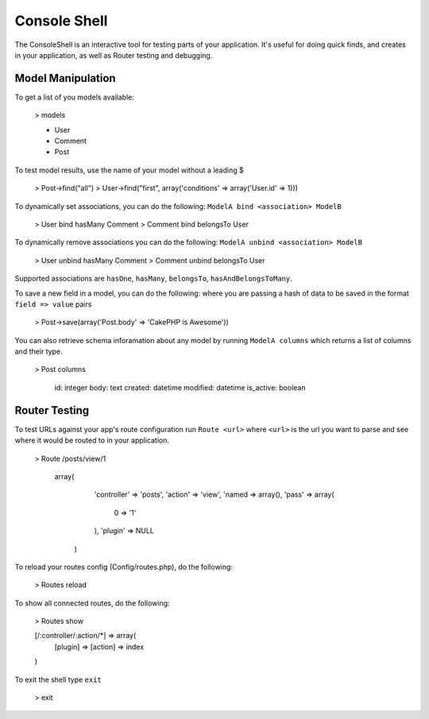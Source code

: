 Console Shell
#############

The ConsoleShell is an interactive tool for testing parts of your application.
It's useful for doing quick finds, and creates in your application,  
as well as Router testing and debugging.

Model Manipulation
==================
To get a list of you models available:

    > models
    
    - User
    - Comment
    - Post

To test model results, use the name of your model without a leading $

    > Post->find("all")
    > User->find("first", array('conditions' => array('User.id' => 1)))

To dynamically set associations, you can do the following: ``ModelA bind <association> ModelB``

    > User bind hasMany Comment
    > Comment bind belongsTo User
    
To dynamically remove associations you can do the following: ``ModelA unbind <association> ModelB``

    > User unbind hasMany Comment
    > Comment unbind belongsTo User

Supported associations are ``hasOne``, ``hasMany``, ``belongsTo``, ``hasAndBelongsToMany``.

To save a new field in a model, you can do the following: where you are passing a hash of data to be saved in the format ``field => value`` pairs

    > Post->save(array('Post.body' => 'CakePHP is Awesome'))

You can also retrieve schema inforamation about any model by running ``ModelA columns``
which returns a list of columns and their type.

    > Post columns
    
        id: integer
        body: text
        created: datetime
        modified: datetime
        is_active: boolean


Router Testing
==============
To test URLs against your app's route configuration run ``Route <url>`` where ``<url>``
is the url you want to parse and see where it would be routed to in your application.

    > Route /posts/view/1
    
       array(
          'controller' => 'posts',
          'action' => 'view',
          'named => array(),
          'pass' => array(
          	0 => '1'
          ),
          'plugin' => NULL
        )

To reload your routes config (Config/routes.php), do the following:

    > Routes reload

To show all connected routes, do the following:

    > Routes show
    
    [/:controller/:action/*] => array(
       [plugin] => 
       [action] => index
    )

To exit the shell type ``exit``

   > exit


.. meta::
    :title lang=en: Console Shell
    :keywords lang=en: record style,style reference,console,database tables,model,router,shell,databases